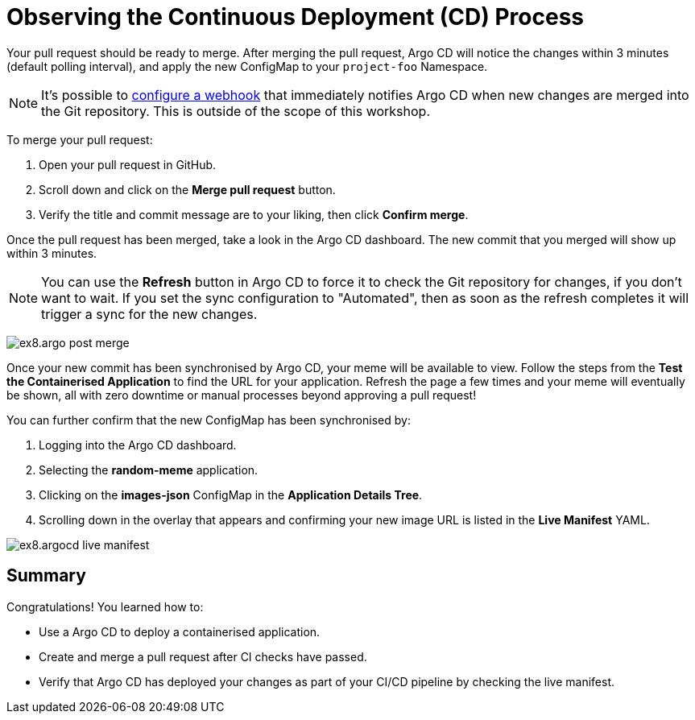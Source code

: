 # Observing the Continuous Deployment (CD) Process

Your pull request should be ready to merge. After merging the pull request, Argo CD will notice the changes within 3 minutes (default polling interval), and apply the new ConfigMap to your `project-foo` Namespace.

[NOTE]
====
It's possible to https://argo-cd.readthedocs.io/en/stable/operator-manual/webhook/[configure a webhook] that immediately notifies Argo CD when new changes are merged into the Git repository. This is outside of the scope of this workshop.
====

To merge your pull request:

. Open your pull request in GitHub.
. Scroll down and click on the *Merge pull request* button.
. Verify the title and commit message are to your liking, then click *Confirm merge*.

Once the pull request has been merged, take a look in the Argo CD dashboard. The new commit that you merged will show up within 3 minutes.

[NOTE]
====
You can use the *Refresh* button in Argo CD to force it to check the Git repository for changes, if you don't want to wait. If you set the sync configuration to "Automated", then as soon as the refresh completes it will trigger a sync for the new changes.
====

image:ex8.argo-post-merge.png[]

Once your new commit has been synchronised by Argo CD, your meme will be available to view. Follow the steps from the *Test the Containerised Application* to find the URL for your application. Refresh the page a few times and your meme will eventually be shown, all with zero downtime or manual processes beyond approving a pull request! 

You can further confirm that the new ConfigMap has been synchronised by:

. Logging into the Argo CD dashboard.
. Selecting the *random-meme* application.
. Clicking on the *images-json* ConfigMap in the *Application Details Tree*.
. Scrolling down in the overlay that appears and confirming your new image URL is listed in the *Live Manifest* YAML.

image:ex8.argocd-live-manifest.png[]

== Summary

Congratulations! You learned how to:

* Use a Argo CD to deploy a containerised application.
* Create and merge a pull request after CI checks have passed.
* Verify that Argo CD has deployed your changes as part of your CI/CD pipeline by checking the live manifest.